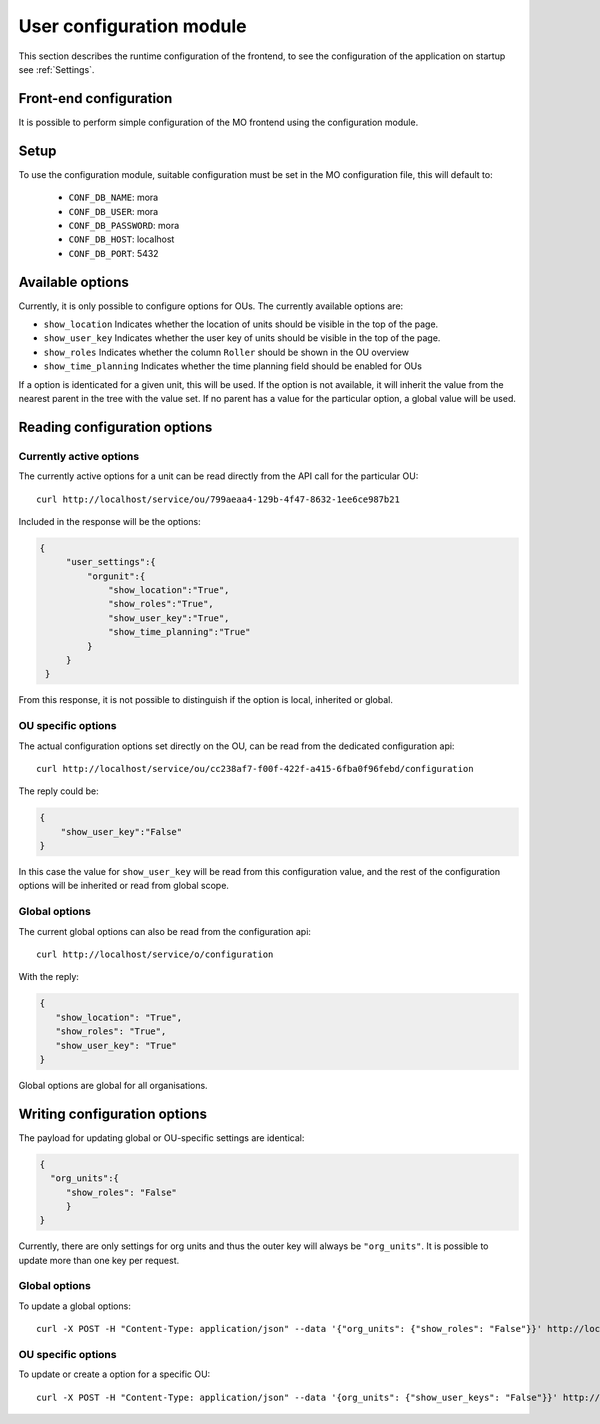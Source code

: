 User configuration module
=========================

This section describes the runtime configuration of the frontend, to see the
configuration of the application on startup see :ref:`Settings`.

Front-end configuration
-----------------------

It is possible to perform simple configuration of the MO frontend using the
configuration module.

Setup
-----
To use the configuration module, suitable configuration must be set in the MO
configuration file, this will default to:

 * ``CONF_DB_NAME``: mora
 * ``CONF_DB_USER``: mora
 * ``CONF_DB_PASSWORD``: mora
 * ``CONF_DB_HOST``: localhost
 * ``CONF_DB_PORT``: 5432


Available options
-----------------
Currently, it is only possible to configure options for OUs. The currently
available options are:

* ``show_location`` Indicates whether the location of units should be visible
  in the top of the page.
* ``show_user_key`` Indicates whether the user key of units should be visible
  in the top of the page.
* ``show_roles`` Indicates whether the column ``Roller`` should be shown in
  the OU overview
* ``show_time_planning`` Indicates whether the time planning field should be
  enabled for OUs

If a option is identicated for a given unit, this will be used. If the option
is not available, it will inherit the value from the nearest parent in the
tree with the value set. If no parent has a value for the particular option,
a global value will be used.


Reading configuration options
-----------------------------

Currently active options
^^^^^^^^^^^^^^^^^^^^^^^^

The currently active options for a unit can be read directly from the API call
for the particular OU: ::

  curl http://localhost/service/ou/799aeaa4-129b-4f47-8632-1ee6ce987b21

Included in the response will be the options:

.. code-block:: json

   {
        "user_settings":{
            "orgunit":{
                "show_location":"True",
                "show_roles":"True",
                "show_user_key":"True",
                "show_time_planning":"True"
            }
        }
    }

From this response, it is not possible to distinguish if the option is local,
inherited or global.

OU specific options
^^^^^^^^^^^^^^^^^^^

The actual configuration options set directly on the OU, can be read from the
dedicated configuration api: ::

  curl http://localhost/service/ou/cc238af7-f00f-422f-a415-6fba0f96febd/configuration

The reply could be:

.. code-block:: json

    {
        "show_user_key":"False"
    }

In this case the value for ``show_user_key`` will be read from this configuration
value, and the rest of the configuration options will be inherited or read from
global scope.

Global options
^^^^^^^^^^^^^^

The current global options can also be read from the configuration api: ::

  curl http://localhost/service/o/configuration

With the reply:

.. code-block:: json

    {
       "show_location": "True",
       "show_roles": "True",
       "show_user_key": "True"
    }

Global options are global for all organisations.


Writing configuration options
-----------------------------

The payload for updating global or OU-specific settings are identical:

.. code-block:: json

    {
      "org_units":{
         "show_roles": "False"
         }
    }


Currently, there are only settings for org units and thus the outer key
will always be ``"org_units"``. It is possible to update more than one key per
request.

Global options
^^^^^^^^^^^^^^

To update a global options: ::

  curl -X POST -H "Content-Type: application/json" --data '{"org_units": {"show_roles": "False"}}' http://localhost/service/configuration

OU specific options
^^^^^^^^^^^^^^^^^^^^

To update or create a option for a specific OU: ::

  curl -X POST -H "Content-Type: application/json" --data '{org_units": {"show_user_keys": "False"}}' http://localhost/service/ou/cc238af7-f00f-422f-a415-6fba0f96febd/configuration
